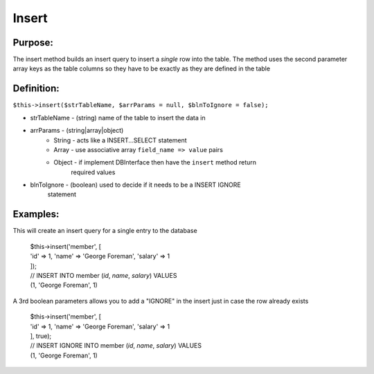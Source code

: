 Insert
======

Purpose:
--------
The insert method builds an insert query to insert a *single* row
into the table.  The method uses the second parameter array keys as the
table columns so they have to be exactly as they are defined in the table

Definition:
-----------

``$this->insert($strTableName, $arrParams = null, $blnToIgnore = false);``

* strTableName - (string) name of the table to insert the data in
* arrParams - (string|array|object)
    * String - acts like a INSERT...SELECT statement
    * Array - use associative array ``field_name => value`` pairs
    * Object - if implement DBInterface then have the ``insert`` method return
        required values
* blnToIgnore - (boolean) used to decide if it needs to be a INSERT IGNORE
    statement

Examples:
---------

This will create an insert query for a single entry to the database

    | $this->insert('member', [
    | 'id' => 1, 'name' => 'George Foreman', 'salary' => 1
    | ]);
    | // INSERT INTO member (`id`, `name`, `salary`) VALUES
    | (1, 'George Foreman', 1)

A 3rd boolean parameters allows you to add a "IGNORE" in the insert just in
case the row already exists

    | $this->insert('member', [
    | 'id' => 1, 'name' => 'George Foreman', 'salary' => 1
    | ], true);
    | // INSERT IGNORE INTO member (`id`, `name`, `salary`) VALUES
    | (1, 'George Foreman', 1)
